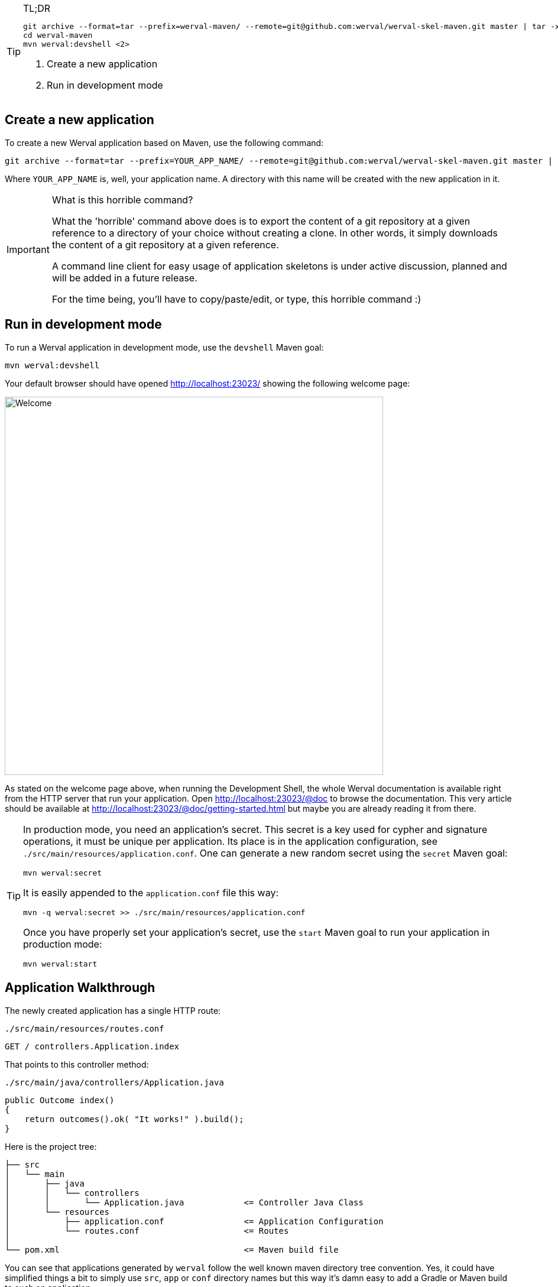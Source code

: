 
[TIP]
.TL;DR
====
["source",subs="callouts"]
----
git archive --format=tar --prefix=werval-maven/ --remote=git@github.com:werval/werval-skel-maven.git master | tar -xf - <1>
cd werval-maven
mvn werval:devshell <2>
----
<1> Create a new application
<2> Run in development mode
====


== Create a new application

To create a new Werval application based on Maven, use the following command:

[source,bash]
----
git archive --format=tar --prefix=YOUR_APP_NAME/ --remote=git@github.com:werval/werval-skel-maven.git master | tar -xf -
----

Where `YOUR_APP_NAME` is, well, your application name.
A directory with this name will be created with the new application in it.

[IMPORTANT]
.What is this horrible command?
====
What the 'horrible' command above does is to export the content of a git repository at a given reference to a directory
of your choice without creating a clone.
In other words, it simply downloads the content of a git repository at a given reference.

A command line client for easy usage of application skeletons is under active discussion, planned and will be added in
a future release.

For the time being, you'll have to copy/paste/edit, or type, this horrible command :)
====


== Run in development mode

To run a Werval application in development mode, use the `devshell` Maven goal:

[source]
----
mvn werval:devshell
----

Your default browser should have opened http://localhost:23023/ showing the following welcome page:

image::images/welcome.png[Welcome,640]

As stated on the welcome page above, when running the Development Shell, the whole Werval documentation is available right from the HTTP server that run your application. Open http://localhost:23023/@doc to browse the documentation. This very article should be available at http://localhost:23023/@doc/getting-started.html but maybe you are already reading it from there.

// TIP: If you want to change the listening address and port override `werval.http.address` and `werval.http.port` either
// through the command line by adding `-Dwerval.http.address=0.0.0.0` and `-Dwerval.http.port=80` for example ; or in the
// `application.conf` file.

[TIP]
====
In production mode, you need an application's secret.
This secret is a key used for cypher and signature operations, it must be unique per application.
Its place is in the application configuration, see `./src/main/resources/application.conf`.
One can generate a new random secret using the `secret` Maven goal:

    mvn werval:secret

It is easily appended to the `application.conf` file this way:

    mvn -q werval:secret >> ./src/main/resources/application.conf

Once you have properly set your application's secret, use the `start` Maven goal to run your application in production mode:

    mvn werval:start
====




== Application Walkthrough

The newly created application has a single HTTP route:

.`./src/main/resources/routes.conf`
[source,routes]
----
GET / controllers.Application.index
----

That points to this controller method:

.`./src/main/java/controllers/Application.java`
[source,java]
----
public Outcome index()
{
    return outcomes().ok( "It works!" ).build();
}
----

Here is the project tree:

    ├── src
    │   └── main
    │       ├── java
    │       │   └── controllers
    │       │       └── Application.java            <= Controller Java Class
    │       └── resources
    │           ├── application.conf                <= Application Configuration
    │           └── routes.conf                     <= Routes
    │
    └── pom.xml                                     <= Maven build file

You can see that applications generated by `werval` follow the well known maven directory tree convention.
Yes, it could have simplified things a bit to simply use `src`, `app` or `conf` directory names but this way it's
damn easy to add a Gradle or Maven build to such an application.

At the bottom of the tree you can see the Maven build file.
Here is what you'll find inside:

// TODO XML is not correctly rendered if ["source","xml",subs="attributes"] is used ... FIXME!
.`./pom.xml`
[source,xml]
----
<?xml version="1.0"?>
<project xmlns="http://maven.apache.org/POM/4.0.0"
         xmlns:xsi="http://www.w3.org/2001/XMLSchema-instance"
         xsi:schemaLocation="http://maven.apache.org/POM/4.0.0 http://maven.apache.org/maven-v4_0_0.xsd">
    <modelVersion>4.0.0</modelVersion>

    <groupId>hello-werval</groupId>
    <artifactId>hello-werval</artifactId>
    <version>1.0-SNAPSHOT</version>

    <properties>
        <project.build.sourceEncoding>UTF-8</project.build.sourceEncoding>
        <project.reporting.outputEncoding>UTF-8</project.reporting.outputEncoding>
    </properties>

    <repositories>
        <repository>
            <id>wervalRepo</id>
            <url>https://repo.codeartisans.org/qiweb</url>
        </repository>
    </repositories>

    <dependencies>
        <dependency>
            <groupId>org.qiweb</groupId>
            <artifactId>io.werval.api</artifactId>
            <version>{werval_version}</version>
        </dependency>
        <dependency>
            <groupId>org.qiweb</groupId>
            <artifactId>io.werval.server.bootstrap</artifactId>
            <version>{werval_version}</version>
            <scope>runtime</scope>
        </dependency>
        <dependency>
            <groupId>org.qiweb</groupId>
            <artifactId>io.werval.test</artifactId>
            <version>{werval_version}</version>
            <scope>test</scope>
        </dependency>
    </dependencies>

    <pluginRepositories>
        <pluginRepository>
            <id>wervalRepo</id>
            <url>https://repo.codeartisans.org/qiweb</url>
        </pluginRepository>
    </pluginRepositories>

    <build>
        <plugins>
            <plugin>
                <artifactId>maven-compiler-plugin</artifactId>
                <version>3.1</version>
                <configuration>
                    <source>1.8</source>
                    <target>1.8</target>
                </configuration>
            </plugin>
            <plugin>
                <groupId>org.qiweb</groupId>
                <artifactId>io.werval.maven</artifactId>
                <version>{werval_version}</version>
            </plugin>
        </plugins>
    </build>

</project>
----

TIP: See the link:guides.html#maven_plugin[Werval Maven Plugin guide] for more insights.

